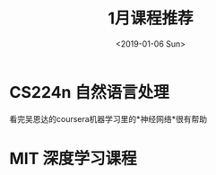 #+options: ':nil -:nil ^:{} num:nil toc:nil author:nil
#+title: 1月课程推荐
#+creator: Emacs 27.0.50 (Org mode 9.2.6 + ox-hugo)
#+hugo_front_matter_format: toml
#+hugo_level_offset: 1
#+hugo_preserve_filling:
#+hugo_delete_trailing_ws:
#+hugo_section: post
#+hugo_bundle:
#+hugo_base_dir:../
#+hugo_code_fence:
#+hugo_use_code_for_kbd:
#+hugo_prefer_hyphen_in_tags:
#+hugo_allow_spaces_in_tags:
#+hugo_auto_set_lastmod:
#+hugo_custom_front_matter:
#+hugo_blackfriday:
#+hugo_front_matter_key_replace:
#+hugo_aliases:
#+date: <2019-01-06 Sun>
#+description:
#+hugo_draft:
#+hugo_expirydate:
#+hugo_headless:
#+hugo_iscjklanguage:
#+keywords:
#+hugo_layout:
#+hugo_lastmod:
#+hugo_linktitle:
#+hugo_markup:
#+hugo_menu:
#+hugo_menu_override:
#+hugo_outputs:
#+hugo_publishdate:
#+hugo_slug:
#+hugo_tags:公开课 自然语言处理 深度学习
#+hugo_categories:深度学习
#+hugo_resources:
#+hugo_type:
#+hugo_url:
#+hugo_weight:

* CS224n 自然语言处理
看完吴恩达的coursera机器学习里的*神经网络*很有帮助

* MIT 深度学习课程
